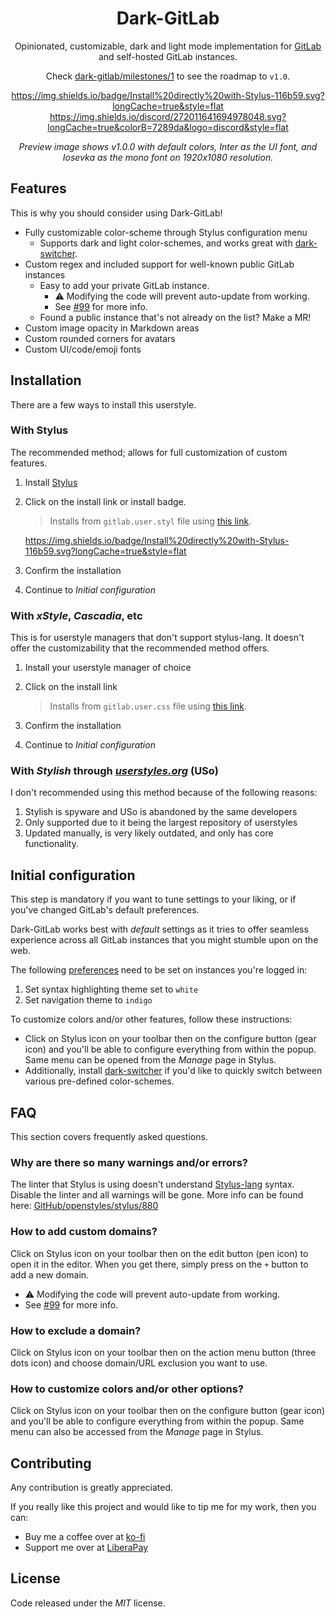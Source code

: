 #+STARTUP: nofold
#+HTML: <div align="center">

* Dark-GitLab
Opinionated, customizable, dark and light mode implementation for [[https://gitlab.com][GitLab]] and
self-hosted GitLab instances.

Check [[https://gitlab.com/vednoc/dark-gitlab/-/milestones/1][dark-gitlab/milestones/1]] to see the roadmap to =v1.0=.

[[https://gitlab.com/vednoc/dark-gitlab/raw/master/gitlab.user.styl][https://img.shields.io/badge/Install%20directly%20with-Stylus-116b59.svg?longCache=true&style=flat]]
[[https://discord.gg/NpT8PzA][https://img.shields.io/discord/272011641694978048.svg?longCache=true&colorB=7289da&logo=discord&style=flat]]

#+HTML: <img src="https://gitlab.com/vednoc/dark-gitlab/-/raw/master/images/preview.png" width="100%"/>

/Preview image shows v1.0.0 with default colors, Inter as the UI font, and
Iosevka as the mono font on 1920x1080 resolution./

#+HTML: </div>

** Features
This is why you should consider using Dark-GitLab!

- Fully customizable color-scheme through Stylus configuration menu
  - Supports dark and light color-schemes, and works great with [[https://gitlab.com/vednoc/dark-switcher/][dark-switcher]].
- Custom regex and included support for well-known public GitLab instances
  - Easy to add your private GitLab instance.
    - ⚠ Modifying the code will prevent auto-update from working.
    - See [[https://gitlab.com/vednoc/dark-gitlab/issues/99#note_265480670][#99]] for more info.
  - Found a public instance that's not already on the list? Make a MR!
- Custom image opacity in Markdown areas
- Custom rounded corners for avatars
- Custom UI/code/emoji fonts

** Installation
There are a few ways to install this userstyle.

*** With Stylus
The recommended method; allows for full customization of custom features.

1. Install [[https://add0n.com/stylus.html][Stylus]]
2. Click on the install link or install badge.
    #+begin_quote
    Installs from =gitlab.user.styl= file using [[https://gitlab.com/vednoc/dark-gitlab/raw/master/gitlab.user.styl][this link]].
    #+end_quote
    [[https://gitlab.com/vednoc/dark-gitlab/raw/master/gitlab.user.styl][https://img.shields.io/badge/Install%20directly%20with-Stylus-116b59.svg?longCache=true&style=flat]]
3. Confirm the installation
4. Continue to /Initial configuration/

*** With /xStyle/, /Cascadia/, etc
This is for userstyle managers that don't support stylus-lang. It doesn't
offer the customizability that the recommended method offers.

1. Install your userstyle manager of choice
2. Click on the install link
   #+begin_quote
   Installs from =gitlab.user.css= file using [[https://gitlab.com/vednoc/dark-gitlab/raw/master/gitlab.user.css][this link]].
   #+end_quote
3. Confirm the installation
4. Continue to /Initial configuration/

*** With /Stylish/ through /[[https://userstyles.org/styles/164877][userstyles.org]]/ (USo)
I don't recommended using this method because of the following reasons:

1. Stylish is spyware and USo is abandoned by the same developers
2. Only supported due to it being the largest repository of userstyles
3. Updated manually, is very likely outdated, and only has core functionality.

** Initial configuration
This step is mandatory if you want to tune settings to your liking, or
if you've changed GitLab's default preferences.

Dark-GitLab works best with /default/ settings as it tries to offer seamless
experience across all GitLab instances that you might stumble upon on the web.

The following [[https://gitlab.com/profile/preferences][preferences]] need to be set on instances you're logged in:
1. Set syntax highlighting theme set to =white=
2. Set navigation theme to =indigo=

To customize colors and/or other features, follow these instructions:
- Click on Stylus icon on your toolbar then on the configure button (gear icon)
  and you'll be able to configure everything from within the popup. Same menu
  can be opened from the /Manage/ page in Stylus.
- Additionally, install [[https://gitlab.com/vednoc/dark-switcher/][dark-switcher]] if you'd like to quickly switch between
  various pre-defined color-schemes.

** FAQ
This section covers frequently asked questions.

*** Why are there so many warnings and/or errors?
The linter that Stylus is using doesn't understand [[https://stylus-lang.com][Stylus-lang]] syntax. Disable
the linter and all warnings will be gone. More info can be found here:
[[https://github.com/openstyles/stylus/issues/880][GitHub/openstyles/stylus/880]]

*** How to add custom domains?
Click on Stylus icon on your toolbar then on the edit button (pen icon) to open
it in the editor. When you get there, simply press on the =+= button to add a new
domain.

- ⚠ Modifying the code will prevent auto-update from working.
- See [[https://gitlab.com/vednoc/dark-gitlab/issues/99#note_265480670][#99]] for more info.

*** How to exclude a domain?
Click on Stylus icon on your toolbar then on the action menu button (three dots
icon) and choose domain/URL exclusion you want to use.

*** How to customize colors and/or other options?
Click on Stylus icon on your toolbar then on the configure button (gear icon)
and you'll be able to configure everything from within the popup. Same menu can
also be accessed from the /Manage/ page in Stylus.

** Contributing
Any contribution is greatly appreciated.

If you really like this project and would like to tip me for my work, then you
can:
- Buy me a coffee over at [[https://ko-fi.com/vednoc][ko-fi]]
- Support me over at [[https://liberapay.com/vednoc][LiberaPay]]

** License
Code released under the [[license][MIT]] license.
